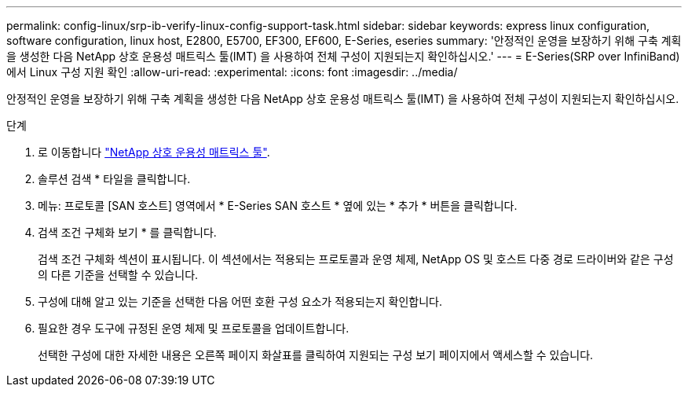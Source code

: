 ---
permalink: config-linux/srp-ib-verify-linux-config-support-task.html 
sidebar: sidebar 
keywords: express linux configuration, software configuration, linux host, E2800, E5700, EF300, EF600, E-Series, eseries 
summary: '안정적인 운영을 보장하기 위해 구축 계획을 생성한 다음 NetApp 상호 운용성 매트릭스 툴(IMT) 을 사용하여 전체 구성이 지원되는지 확인하십시오.' 
---
= E-Series(SRP over InfiniBand)에서 Linux 구성 지원 확인
:allow-uri-read: 
:experimental: 
:icons: font
:imagesdir: ../media/


[role="lead"]
안정적인 운영을 보장하기 위해 구축 계획을 생성한 다음 NetApp 상호 운용성 매트릭스 툴(IMT) 을 사용하여 전체 구성이 지원되는지 확인하십시오.

.단계
. 로 이동합니다 https://mysupport.netapp.com/matrix["NetApp 상호 운용성 매트릭스 툴"^].
. 솔루션 검색 * 타일을 클릭합니다.
. 메뉴: 프로토콜 [SAN 호스트] 영역에서 * E-Series SAN 호스트 * 옆에 있는 * 추가 * 버튼을 클릭합니다.
. 검색 조건 구체화 보기 * 를 클릭합니다.
+
검색 조건 구체화 섹션이 표시됩니다. 이 섹션에서는 적용되는 프로토콜과 운영 체제, NetApp OS 및 호스트 다중 경로 드라이버와 같은 구성의 다른 기준을 선택할 수 있습니다.

. 구성에 대해 알고 있는 기준을 선택한 다음 어떤 호환 구성 요소가 적용되는지 확인합니다.
. 필요한 경우 도구에 규정된 운영 체제 및 프로토콜을 업데이트합니다.
+
선택한 구성에 대한 자세한 내용은 오른쪽 페이지 화살표를 클릭하여 지원되는 구성 보기 페이지에서 액세스할 수 있습니다.


